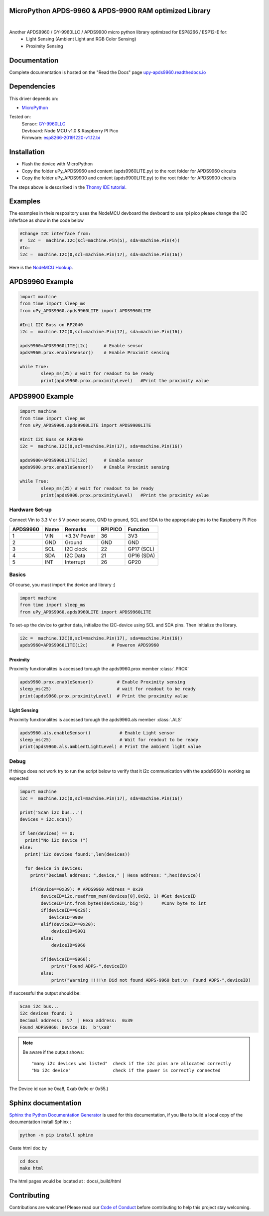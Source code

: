 MicroPython APDS-9960 & APDS-9900 RAM optimized Library
=======================================================

.. image:: https://readthedocs.org/projects/upy-apds9960/badge/?version=latest
    :target: https://upy-apds9960.readthedocs.io/en/latest/?badge=latest
    :alt: Documentation Status

|
.. raw:: html 
    
    <img src="https://github.com/rlangoy/uPy_APDS9960/raw/master/docs/images/breakoutboard.jpg">

Another APDS9960 / GY-9960LLC / APDS9900 micro python library optimized for ESP8266 / ESP12-E for:
    * Light Sensing  (Ambient Light and RGB Color Sensing)
    * Proximity Sensing

Documentation 
=============
Complete documentation is hosted on the "Read the Docs" page 
`upy-apds9960.readthedocs.io <https://upy-apds9960.readthedocs.io>`_


Dependencies
============
This driver depends on:

* `MicroPython <http://micropython.org/>`_

Tested on:
      | Sensor:   `GY-9960LLC <https://www.aliexpress.com/item/32738206621.html>`_
      | Devboard: Node MCU v1.0 & Raspberry PI Pico
      | Firmware: `esp8266-20191220-v1.12.bi <http://micropython.org/resources/firmware/esp8266-20191220-v1.12.bin>`_        

Installation
============
* Flash the device with MicroPython
* Copy the folder uPy_APDS9960 and content (apds9960LITE.py) to the root folder for APDS9960 circuits
* Copy the folder uPy_APDS9900 and content (apds9900LITE.py) to the root folder for APDS9900 circuits

The steps above is descsribed in the `Thonny IDE tutorial`_.

.. _Thonny IDE tutorial: https://upy-apds9960.readthedocs.io/en/latest/thonny_guide.html

Examples
========
The examples in theis respository uses the NodeMCU devboard the devboard to use rpi pico please change the I2C inferface as show in the code below

.. code-block:: python

  #Change I2C interface from: 
  #  i2c =  machine.I2C(scl=machine.Pin(5), sda=machine.Pin(4))
  #to:
  i2c =  machine.I2C(0,scl=machine.Pin(17), sda=machine.Pin(16))

Here is the `NodeMCU Hookup`_.

.. _NodeMCU Hookup: ./node_mcu_example.rst

APDS9960 Example
================

.. code-block:: python

  import machine
  from time import sleep_ms
  from uPy_APDS9960.apds9960LITE import APDS9960LITE

  #Init I2C Buss on RP2040
  i2c =  machine.I2C(0,scl=machine.Pin(17), sda=machine.Pin(16))

  apds9960=APDS9960LITE(i2c)      # Enable sensor
  apds9960.prox.enableSensor()    # Enable Proximit sensing

  while True:
          sleep_ms(25) # wait for readout to be ready
          print(apds9960.prox.proximityLevel)   #Print the proximity value

APDS9900 Example
================

.. code-block:: python

    import machine
    from time import sleep_ms
    from uPy_APDS9900.apds9900LITE import APDS9900LITE

    #Init I2C Buss on RP2040
    i2c =  machine.I2C(0,scl=machine.Pin(17), sda=machine.Pin(16))

    apds9900=APDS9900LITE(i2c)      # Enable sensor
    apds9900.prox.enableSensor()    # Enable Proximit sensing

    while True:
            sleep_ms(25) # wait for readout to be ready
            print(apds9900.prox.proximityLevel)   #Print the proximity value


Hardware Set-up
---------------

Connect Vin to 3.3 V or 5 V power source, GND to ground, SCL and SDA to the appropriate pins to the Raspberry PI Pico

========== ====== ============ ======== ==============
APDS9960   Name   Remarks      RPI PICO  Function  
========== ====== ============ ======== ==============
1           VIN    +3.3V Power  36       3V3 
2           GND    Ground       GND      GND           
3           SCL    I2C clock    22       GP17 (SCL)   
4           SDA    I2C Data     21       GP16 (SDA)   
5           INT    Interrupt    26       GP20    
========== ====== ============ ======== ==============

.. raw:: html

    <img src="https://github.com/rlangoy/uPy_APDS9960/raw/master/docs/images//PicoHookup.PNG">

Basics
------

Of course, you must import the device and library :)

.. code:: python

  import machine
  from time import sleep_ms
  from uPy_APDS9960.apds9960LITE import APDS9960LITE
 

To set-up the device to gather data, initialize the I2C-device using SCL and SDA pins. 
Then initialize the library.  

.. code:: python
  
  i2c =  machine.I2C(0,scl=machine.Pin(17), sda=machine.Pin(16))
  apds9960=APDS9960LITE(i2c)         # Poweron APDS9960
  

Proximity
~~~~~~~~~
Proximity funxtionalites is accessed torough the apds9960.prox member :class:`.PROX`

.. code:: python

  apds9960.prox.enableSensor()         # Enable Proximity sensing
  sleep_ms(25)                         # wait for readout to be ready
  print(apds9960.prox.proximityLevel)  # Print the proximity value

Light Sensing
~~~~~~~~~~~~~
Proximity funxtionalites is accessed torough the apds9960.als member :class:`.ALS`

.. code:: python

  apds9960.als.enableSensor()           # Enable Light sensor
  sleep_ms(25)                          # Wait for readout to be ready
  print(apds9960.als.ambientLightLevel) # Print the ambient light value


Debug
-----
If things does not work try to run the script below to verify that it i2c communication with the apds9960 is working as expected

.. code:: python

    import machine
    i2c =  machine.I2C(0,scl=machine.Pin(17), sda=machine.Pin(16))

    print('Scan i2c bus...')
    devices = i2c.scan()

    if len(devices) == 0:
      print("No i2c device !")
    else:
      print('i2c devices found:',len(devices))

      for device in devices:
        print("Decimal address: ",device," | Hexa address: ",hex(device))

        if(device==0x39): # APDS9960 Address = 0x39
            deviceID=i2c.readfrom_mem(devices[0],0x92, 1) #Get deviceID
            deviceID=int.from_bytes(deviceID,'big')       #Conv byte to int
            if(deviceID==0x29):
               deviceID=9900
            elif(deviceID==0x20):
                deviceID=9901
            else:
                deviceID=9960

            if(deviceID==9960):
                print("Found ADPS-",deviceID)
            else:
                print("Warning !!!!\n Did not found ADPS-9960 but:\n  Found ADPS-",deviceID)

If successful the output should be:

.. code-block:: shell

  Scan i2c bus...
  i2c devices found: 1
  Decimal address:  57  | Hexa address:  0x39
  Found ADPS9960: Device ID:  b'\xa8'


.. note:: Be aware if the output shows: ::

   "many i2c devices was listed"  check if the i2c pins are allocated correctly
   "No i2c device"                check if the power is correctly connected
  
The Device id can be 0xa8, 0xab 0x9c or 0x55.)

Sphinx documentation
====================

`Sphinx the Python Documentation Generator <http://www.sphinx-doc.org/>`_ is used for this documentation, if you like to build a local copy of the documentation install Sphinx :

.. code-block:: shell

    python -m pip install sphinx

Ceate html doc by

.. code-block:: shell

    cd docs
    make html

The html pages would be located at : docs/_build/html 

Contributing
============

Contributions are welcome! Please read our `Code of Conduct
<https://github.com/adafruit/Adafruit_CircuitPython_APDS9960/blob/master/CODE_OF_CONDUCT.md>`_
before contributing to help this project stay welcoming.



